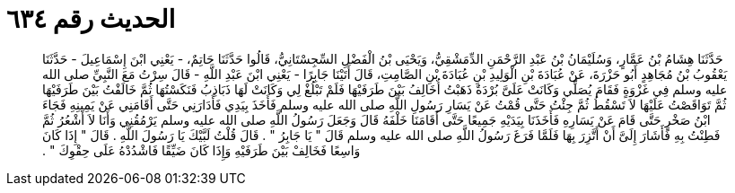
= الحديث رقم ٦٣٤

[quote.hadith]
حَدَّثَنَا هِشَامُ بْنُ عَمَّارٍ، وَسُلَيْمَانُ بْنُ عَبْدِ الرَّحْمَنِ الدِّمَشْقِيُّ، وَيَحْيَى بْنُ الْفَضْلِ السِّجِسْتَانِيُّ، قَالُوا حَدَّثَنَا حَاتِمٌ، - يَعْنِي ابْنَ إِسْمَاعِيلَ - حَدَّثَنَا يَعْقُوبُ بْنُ مُجَاهِدٍ أَبُو حَزْرَةَ، عَنْ عُبَادَةَ بْنِ الْوَلِيدِ بْنِ عُبَادَةَ بْنِ الصَّامِتِ، قَالَ أَتَيْنَا جَابِرًا - يَعْنِي ابْنَ عَبْدِ اللَّهِ - قَالَ سِرْتُ مَعَ النَّبِيِّ صلى الله عليه وسلم فِي غَزْوَةٍ فَقَامَ يُصَلِّي وَكَانَتْ عَلَىَّ بُرْدَةٌ ذَهَبْتُ أُخَالِفُ بَيْنَ طَرَفَيْهَا فَلَمْ تَبْلُغْ لِي وَكَانَتْ لَهَا ذَبَاذِبُ فَنَكَسْتُهَا ثُمَّ خَالَفْتُ بَيْنَ طَرَفَيْهَا ثُمَّ تَوَاقَصْتُ عَلَيْهَا لاَ تَسْقُطُ ثُمَّ جِئْتُ حَتَّى قُمْتُ عَنْ يَسَارِ رَسُولِ اللَّهِ صلى الله عليه وسلم فَأَخَذَ بِيَدِي فَأَدَارَنِي حَتَّى أَقَامَنِي عَنْ يَمِينِهِ فَجَاءَ ابْنُ صَخْرٍ حَتَّى قَامَ عَنْ يَسَارِهِ فَأَخَذَنَا بِيَدَيْهِ جَمِيعًا حَتَّى أَقَامَنَا خَلْفَهُ قَالَ وَجَعَلَ رَسُولُ اللَّهِ صلى الله عليه وسلم يَرْمُقُنِي وَأَنَا لاَ أَشْعُرُ ثُمَّ فَطِنْتُ بِهِ فَأَشَارَ إِلَىَّ أَنْ أَتَّزِرَ بِهَا فَلَمَّا فَرَغَ رَسُولُ اللَّهِ صلى الله عليه وسلم قَالَ ‏"‏ يَا جَابِرُ ‏"‏ ‏.‏ قَالَ قُلْتُ لَبَّيْكَ يَا رَسُولَ اللَّهِ ‏.‏ قَالَ ‏"‏ إِذَا كَانَ وَاسِعًا فَخَالِفْ بَيْنَ طَرَفَيْهِ وَإِذَا كَانَ ضَيِّقًا فَاشْدُدْهُ عَلَى حِقْوِكَ ‏"‏ ‏.‏